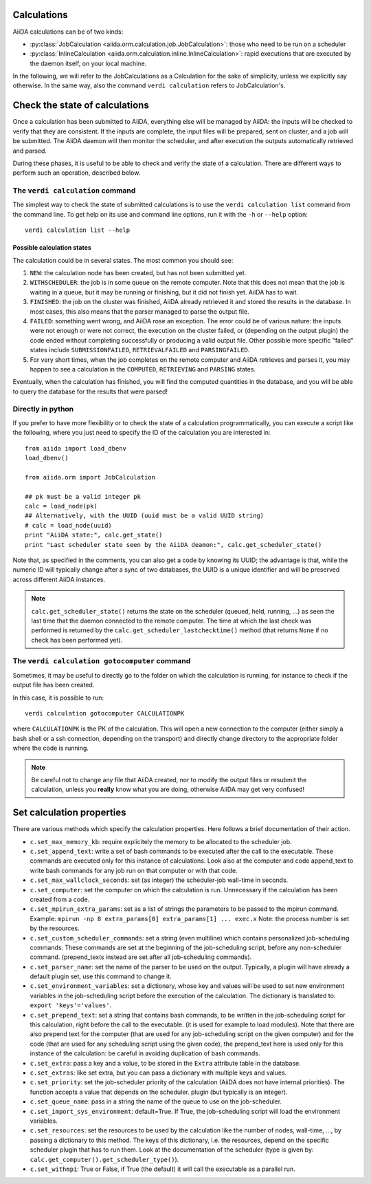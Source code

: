 ############
Calculations
############

.. contents :: Contents
    :local:

AiiDA calculations can be of two kinds:

* :py:class:`JobCalculation <aiida.orm.calculation.job.JobCalculation>`:
  those who need to be run on a scheduler

* :py:class:`InlineCalculation <aiida.orm.calculation.inline.InlineCalculation>`:
  rapid executions that are executed by the daemon itself, on your local
  machine.

In the following, we will refer to the JobCalculations as a Calculation for the sake of 
simplicity, unless we explicitly say otherwise. In the same way, also the command 
``verdi calculation`` refers to JobCalculation's.

###############################
Check the state of calculations
###############################

Once a calculation has been submitted to AiiDA, everything else will be
managed by AiiDA: the inputs will be checked to verify
that they are consistent. If the inputs are complete, the input
files will be prepared, sent on cluster, and a job will be
submitted. The AiiDA daemon will then monitor the scheduler, and after
execution the outputs automatically retrieved and parsed.

During these phases, it is useful to be able to check and verify the state of
a calculation. There are different ways to perform such an operation, described
below.

The ``verdi calculation`` command
+++++++++++++++++++++++++++++++++
The simplest way to check the state of submitted calculations is to use 
the ``verdi calculation list`` command from the command line.
To get help on its use and command line options, run it with the ``-h``
or ``--help`` option::

  verdi calculation list --help

Possible calculation states
---------------------------

The calculation could be in several states.
The most common you should see:

1. ``NEW``: the calculation node has been created, but has not been submitted
   yet.

2. ``WITHSCHEDULER``: the job is in some queue on the remote computer.
   Note that this does not mean that the job is waiting in
   a queue, but it may be running or finishing,
   but it did not finish yet. AiiDA has to wait.

3. ``FINISHED``: the job on the cluster was finished, AiiDA already retrieved
   it and stored the results in the database.
   In most cases, this also means that the parser managed to 
   parse the output file.

4. ``FAILED``: something went wrong, and AiiDA rose an exception.
   The error could be of various nature: the inputs were not enough
   or were not correct, the execution on the cluster failed,
   or (depending on the output plugin) the code ended without
   completing successfully or producing a valid output file. Other possible
   more specific "failed" states include ``SUBMISSIONFAILED``,
   ``RETRIEVALFAILED`` and ``PARSINGFAILED``.

5. For very short times, when the job completes on the remote computer and AiiDA
   retrieves and parses it, you may happen to see a calculation in the
   ``COMPUTED``, ``RETRIEVING`` and ``PARSING`` states.

Eventually, when the calculation has finished, you will find the computed
quantities in the database, and you will be able to query the database for
the results that were parsed!

Directly in python
++++++++++++++++++
If you prefer to have more flexibility or to check the state of a calculation
programmatically, you can execute a script like the following, where you just
need to specify the ID of the calculation you are interested in::

  from aiida import load_dbenv
  load_dbenv()

  from aiida.orm import JobCalculation

  ## pk must be a valid integer pk
  calc = load_node(pk)
  ## Alternatively, with the UUID (uuid must be a valid UUID string)
  # calc = load_node(uuid)
  print "AiiDA state:", calc.get_state()  
  print "Last scheduler state seen by the AiiDA deamon:", calc.get_scheduler_state()

Note that, as specified in the comments, you can also get a code by knowing its
UUID; the advantage is that, while the numeric ID will typically change after
a sync of two databases, the UUID is a unique identifier and will be preserved
across different AiiDA instances.

.. note :: ``calc.get_scheduler_state()`` returns the state on the scheduler
   (queued, held, running, ...) as seen the last time that the daemon connected
   to the remote computer. The time at which the last check was performed is
   returned by the ``calc.get_scheduler_lastchecktime()`` method (that returns
   ``None`` if no check has been performed yet).


The ``verdi calculation gotocomputer`` command
++++++++++++++++++++++++++++++++++++++++++++++

Sometimes, it may be useful to directly go to the folder on
which the calculation is running, for instance to check if the 
output file has been created.

In this case, it is possible to run::

  verdi calculation gotocomputer CALCULATIONPK
  
where ``CALCULATIONPK`` is the PK of the calculation. This will
open a new connection to the computer (either simply a bash shell
or a ssh connection, depending on the transport) and directly
change directory to the appropriate folder where the code is
running.

.. note:: Be careful not to change any file that AiiDA created,
  nor to modify the output files or resubmit the calculation, 
  unless you **really** know what you are doing, 
  otherwise AiiDA may get very confused!   



##########################
Set calculation properties
##########################

There are various methods which specify the calculation properties.
Here follows a brief documentation of their action.

* ``c.set_max_memory_kb``: require explicitely the memory to be allocated to the scheduler
  job.
* ``c.set_append_text``: write a set of bash commands to be executed after the call to the
  executable. These commands are executed only for this instance of calculations. Look also
  at the computer and code append_text to write bash commands for any job run on that 
  computer or with that code.
* ``c.set_max_wallclock_seconds``: set (as integer) the scheduler-job wall-time in seconds.
* ``c.set_computer``: set the computer on which the calculation is run. Unnecessary if the
  calculation has been created from a code.
* ``c.set_mpirun_extra_params``: set as a list of strings the parameters to be passed to 
  the mpirun command. 
  Example: ``mpirun -np 8 extra_params[0] extra_params[1] ... exec.x``
  Note: the process number is set by the resources.
* ``c.set_custom_scheduler_commands``: set a string (even multiline) which contains 
  personalized job-scheduling commands. These commands are set at the beginning of the 
  job-scheduling script, before any non-scheduler command. (prepend_texts instead are set
  after all job-scheduling commands).
* ``c.set_parser_name``: set the name of the parser to be used on the output. Typically, a
  plugin will have already a default plugin set, use this command to change it.
* ``c.set_environment_variables``: set a dictionary, whose key and values will be used to 
  set new environment variables in the job-scheduling script before the execution of the 
  calculation. The dictionary is translated to: ``export 'keys'='values'``.
* ``c.set_prepend_text``: set a string that contains bash commands, to be written
  in the job-scheduling script for this calculation, right before the call to the executable.
  (it is used for example to load modules). Note that there are also prepend text for the 
  computer (that are used for any job-scheduling script on the given computer) and for the
  code (that are used for any scheduling script using the given code), the prepend_text here
  is used only for this instance of the calculation: be careful in 
  avoiding duplication of bash commands.
* ``c.set_extra``: pass a key and a value, to be stored in the ``Extra`` attribute table in 
  the database. 
* ``c.set_extras``: like set extra, but you can pass a dictionary with multiple keys and values.
* ``c.set_priority``: set the job-scheduler priority of the calculation (AiiDA does not 
  have internal priorities). The function accepts a value that depends on the scheduler.
  plugin (but typically is an integer).
* ``c.set_queue_name``: pass in a string the name of the queue to use on the job-scheduler.
* ``c.set_import_sys_environment``: default=True. If True, the job-scheduling script will
  load the environment variables.
* ``c.set_resources``: set the resources to be used by the calculation
  like the number of nodes, wall-time, ..., by passing a dictionary to 
  this method. The keys of this dictionary, i.e. the resources, depend 
  on the specific scheduler plugin that has to run them. Look at the 
  documentation of the scheduler (type is given by: ``calc.get_computer().get_scheduler_type()``).
* ``c.set_withmpi``: True or False, if True (the default) it will 
  call the executable as a parallel run.






 




